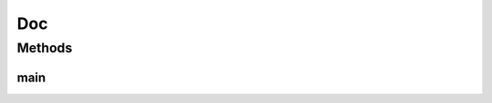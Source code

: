 .. java:import:: java.io BufferedWriter

.. java:import:: java.io IOException

.. java:import:: java.nio.file Files

.. java:import:: java.nio.file Path

.. java:import:: java.nio.file Paths

Doc
===

.. java:package:: com.github.xushiyan.kafka.connect.datagen.utils
   :noindex:

.. java:type:: public class Doc

Methods
-------
main
^^^^

.. java:method:: public static void main(String[] args) throws IOException
   :outertype: Doc


